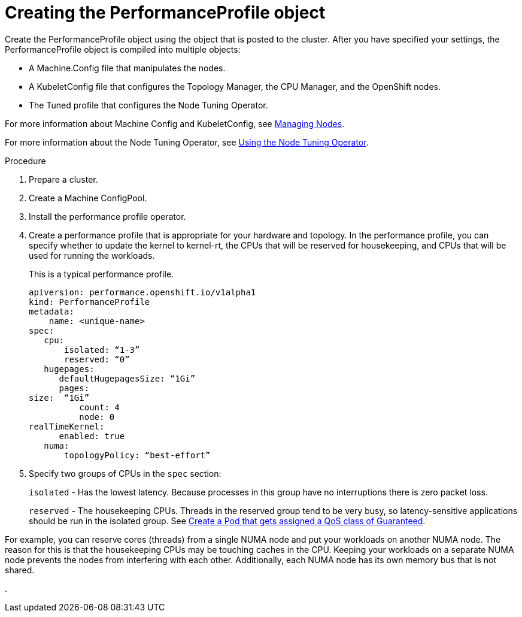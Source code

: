 // Module included in the following assemblies:
// Epic CNF-78
// * scalability_and_performance/cnf-performance-addon-operator-for-low-latency-nodes.adoc

[id="cnf-creating-the-performance-profile-object_{context}"]
= Creating the PerformanceProfile object

Create the PerformanceProfile object using the object that is posted to the cluster.
After you have specified your settings, the PerformanceProfile object is compiled into multiple objects:

* A Machine.Config file that manipulates the nodes.
* A KubeletConfig file that configures the Topology Manager, the CPU Manager, and the OpenShift nodes.
* The Tuned profile that configures the Node Tuning Operator.

For more information about Machine Config and KubeletConfig,
see https://docs.openshift.com/container-platform/4.3/nodes/nodes/nodes-nodes-managing.html[Managing Nodes].

For more information about the Node Tuning Operator,
see https://access.redhat.com/documentation/en-us/openshift_container_platform/4.3/html/scalability_and_performance/using-node-tuning-operator[Using the Node Tuning Operator].

.Procedure

. Prepare a cluster.

. Create a Machine ConfigPool.

. Install the performance profile operator.

. Create a performance profile that is appropriate for your hardware and topology.
In the performance profile, you can specify whether  to update the kernel to kernel-rt, the CPUs that
will be reserved for housekeeping, and CPUs that will be used for running the workloads.
+
This is a typical performance profile.
+
----
apiversion: performance.openshift.io/v1alpha1
kind: PerformanceProfile
metadata:
    name: <unique-name>
spec:
   cpu:
       isolated: “1-3”
       reserved: “0”
   hugepages:
      defaultHugepagesSize: “1Gi”
      pages:
size:  “1Gi”
          count: 4
          node: 0
realTimeKernel:
      enabled: true
   numa:
       topologyPolicy: “best-effort”
----

. Specify two groups of CPUs in the `spec` section:
+
`isolated` - Has the lowest latency. Because processes in this group have no interruptions there is zero packet loss.
+
`reserved` - The housekeeping CPUs. Threads in the reserved group tend to be very busy, so latency-sensitive
applications should be run in the isolated group.
See https://kubernetes.io/docs/tasks/configure-pod-container/quality-service-pod/#create-a-pod-that-gets-assigned-a-qos-class-of-guaranteed[Create a Pod that gets assigned a QoS class of Guaranteed].

For example, you can reserve cores (threads) from a single NUMA node and put your workloads on another NUMA node.
The reason for this is that the housekeeping CPUs may be touching caches in the CPU.
Keeping your workloads on a separate NUMA node prevents the nodes from interfering with each other.
Additionally, each NUMA node has its own memory bus that is not shared.





.
